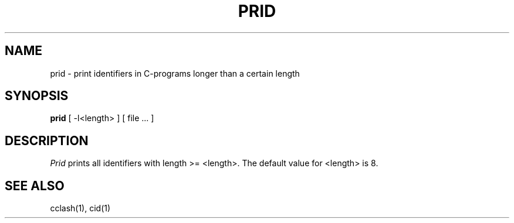 .TH PRID 1 "$Revision$"
.ad
.SH NAME
prid  \-  print identifiers in C-programs longer than a certain length
.SH SYNOPSIS
.B prid
[ -l<length> ] [ file ... ]
.SH DESCRIPTION
.I Prid
prints all identifiers with length >= <length>.
The default value for <length> is 8.
.SH "SEE ALSO"
cclash(1), cid(1)
